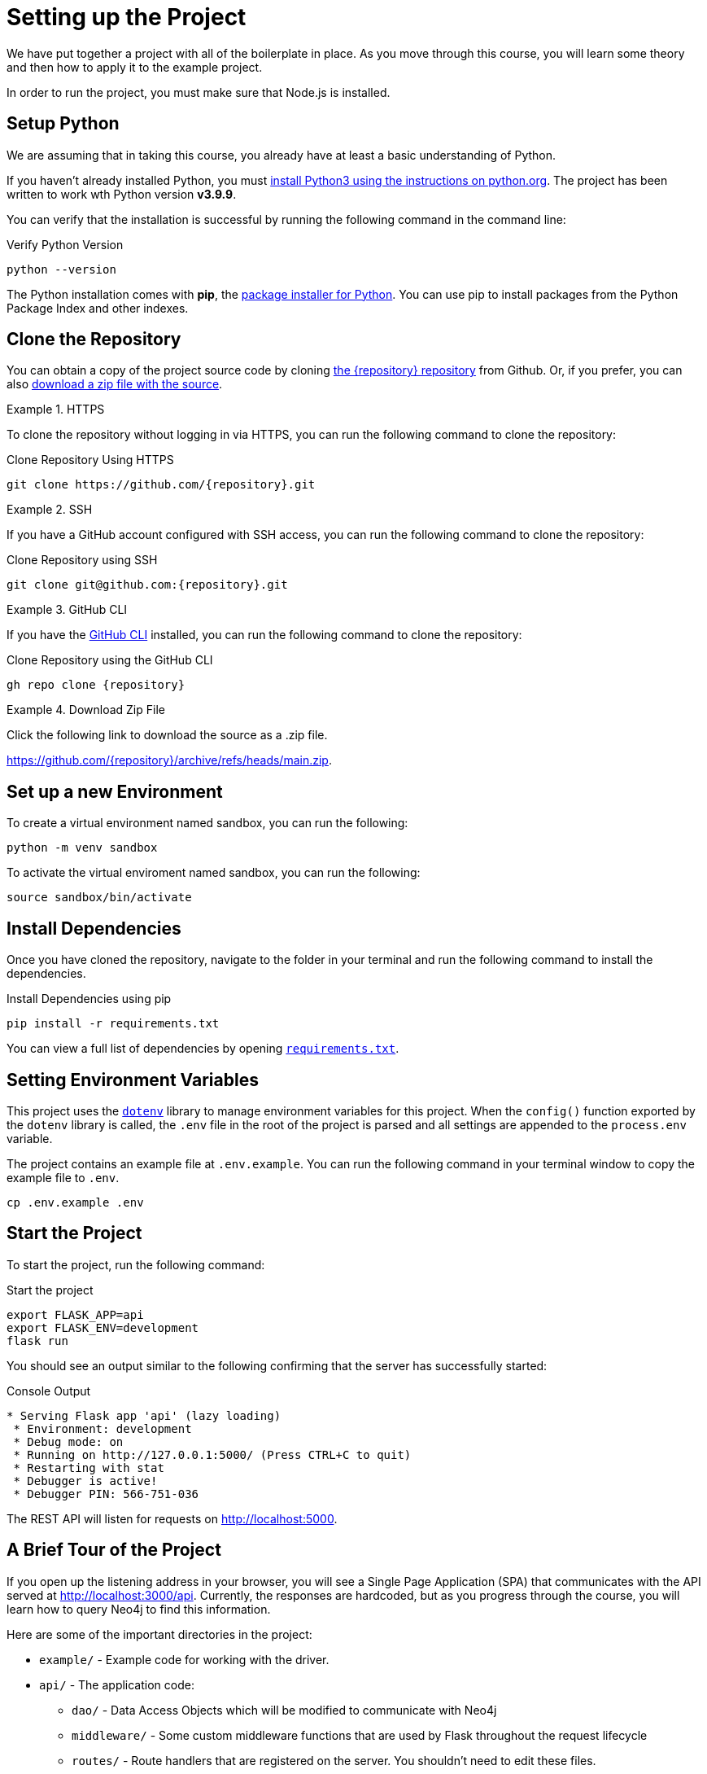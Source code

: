 = Setting up the Project
:type: text
:order: 1
:python-version: v3.9.9

We have put together a project with all of the boilerplate in place.
As you move through this course, you will learn some theory and then how to apply it to the example project.

In order to run the project, you must make sure that Node.js is installed.


== Setup Python

We are assuming that in taking this course, you already have at least a basic understanding of Python.

If you haven't already installed Python, you must link:https://wiki.python.org/moin/BeginnersGuide[install Python3 using the instructions on python.org^].
The project has been written to work wth Python version **{python-version}**.

You can verify that the installation is successful by running the following command in the command line:

.Verify Python Version
[source,sh]
python --version

The Python installation comes with **pip**, the link:https://packaging.python.org/en/latest/guides/tool-recommendations/[package installer for Python^].
You can use pip to install packages from the Python Package Index and other indexes.


== Clone the Repository

You can obtain a copy of the project source code by cloning link:https://github.com/{repository}[the {repository} repository^] from Github.  Or, if you prefer, you can also link:https://github.com/{repository}/archive/refs/heads/main.zip[download a zip file with the source^].


[.tab]
.HTTPS
====
To clone the repository without logging in via HTTPS, you can run the following command to clone the repository:

.Clone Repository Using HTTPS
[source,shell,subs="attributes+"]
git clone https://github.com/{repository}.git

====

[.tab]
.SSH
====

If you have a GitHub account configured with SSH access, you can run the following command to clone the repository:

.Clone Repository using SSH
[source,shell,subs="attributes+"]
git clone git@github.com:{repository}.git

====

[.tab]
.GitHub CLI
====

If you have the link:https://cli.github.com/[GitHub CLI^] installed, you can run the following command to clone the repository:

.Clone Repository using the GitHub CLI
[source,sh,subs="attributes+"]
gh repo clone {repository}

====

[.tab]
.Download Zip File
====

Click the following link to download the source as a .zip file.

https://github.com/{repository}/archive/refs/heads/main.zip.

====


== Set up a new Environment

To create a virtual environment named sandbox, you can run the following:

[source,sh]
python -m venv sandbox


To activate the virtual enviroment named sandbox, you can run the following:

[source,sh]
source sandbox/bin/activate



== Install Dependencies

Once you have cloned the repository, navigate to the folder in your terminal and run the following command to install the dependencies.


.Install Dependencies using pip
[source,sh]
pip install -r requirements.txt


You can view a full list of dependencies by opening link:{repository-raw}/main/requirements.txt[`requirements.txt`^].


== Setting Environment Variables

This project uses the link:https://www.npmjs.com/package/dotenv[`dotenv`^] library to manage environment variables for this project.
When the `config()` function exported by the `dotenv` library is called, the `.env` file in the root of the project is parsed and all settings are appended to the `process.env` variable.

The project contains an example file at `.env.example`.  You can run the following command in your terminal window to copy the example file to `.env`.

[source,sh]
cp .env.example .env


== Start the Project

To start the project, run the following command:


.Start the project
[source,sh]
----
export FLASK_APP=api
export FLASK_ENV=development
flask run
----


You should see an output similar to the following confirming that the server has successfully started:

.Console Output
[source,role=nocopy]
----
* Serving Flask app 'api' (lazy loading)
 * Environment: development
 * Debug mode: on
 * Running on http://127.0.0.1:5000/ (Press CTRL+C to quit)
 * Restarting with stat
 * Debugger is active!
 * Debugger PIN: 566-751-036
----

The REST API will listen for requests on http://localhost:5000.


== A Brief Tour of the Project

If you open up the listening address in your browser, you will see a Single Page Application (SPA) that communicates with the API served at http://localhost:3000/api.
Currently, the responses are hardcoded, but as you progress through the course, you will learn how to query Neo4j to find this information.

Here are some of the important directories in the project:

// * `.env` - This file holds environment variables for the server and is parsed by the link:https://www.npmjs.com/package/dotenv[`dotenv`^] library.
* `example/` - Example code for working with the driver.
* `api/` - The application code:
** `dao/` - Data Access Objects which will be modified to communicate with Neo4j
** `middleware/` - Some custom middleware functions that are used by Flask throughout the request lifecycle
** `routes/` - Route handlers that are registered on the server.  You shouldn't need to edit these files.
* `public/` - Minified build files for the SPA.  *Do not edit these files*.


== Done!

Once you have the project up and running, click the button below to complete this lesson.

read::The project is running![]


[.summary]
== Next Steps

Now that we have the project up and running, let's take a look at the Neo4j Sandbox instance that has been created as part of your enrollment in this course.
